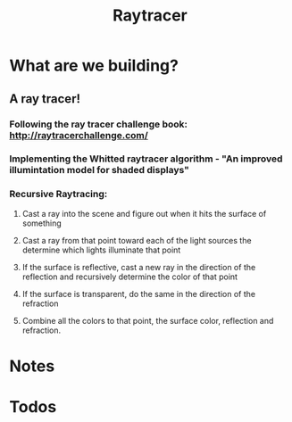 #+TITLE: Raytracer
* What are we building?
** A ray tracer!
*** Following the ray tracer challenge book: http://raytracerchallenge.com/
*** Implementing the Whitted raytracer algorithm - "An improved illumintation model for shaded displays"
*** Recursive Raytracing:
**** Cast a ray into the scene and figure out when it hits the surface of something
**** Cast a ray from that point toward each of the light sources the determine which lights illuminate that point
**** If the surface is reflective, cast a new ray in the direction of the reflection and recursively determine the color of that point
**** If the surface is transparent, do the same in the direction of the refraction
**** Combine all the colors to that point, the surface color, reflection and refraction.
* Notes
* Todos
